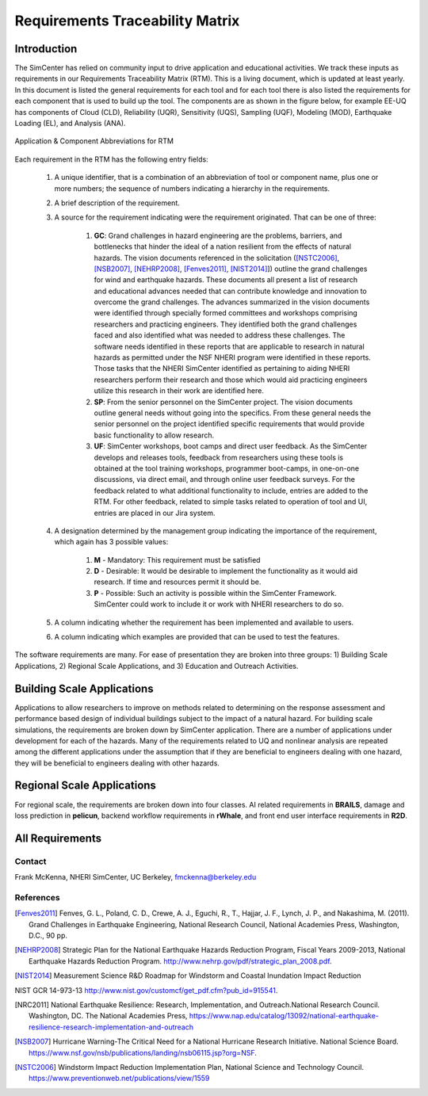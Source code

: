 ################################
Requirements Traceability Matrix
################################

++++++++++++
Introduction
++++++++++++

The SimCenter has relied on community input to drive application and educational activities. We track these inputs as requirements in our Requirements Traceability Matrix (RTM). This is a living document, which is updated at least yearly. In this document is listed the general requirements for each tool and for each tool there is also listed the requirements for each component that is used to build up the tool. The components are as shown in the figure below, for example EE-UQ has components of Cloud (CLD), Reliability (UQR), Sensitivity (UQS), Sampling (UQF), Modeling (MOD), Earthquake Loading (EL), and  Analysis (ANA).

.. _figRTM:

.. figure:: common/reqments/figures/RTM.png
   :align: center
   :figclass: align-center

   Application & Component Abbreviations for RTM

Each requirement in the RTM has the following entry fields:

   #. A unique identifier, that is a combination of an abbreviation of tool or component name, plus one or more numbers; the sequence of numbers indicating a hierarchy in the requirements.

   #. A brief description of the requirement.

   #. A source for the requirement indicating were the requirement originated. That can be one of three:

       #. **GC**: Grand challenges in hazard engineering are the problems, barriers, and bottlenecks that hinder the ideal of a nation resilient from the effects of natural hazards. The vision documents referenced in the solicitation ([NSTC2006]_, [NSB2007]_, [NEHRP2008]_, [Fenves2011]_, [NIST2014]_]) outline the grand challenges for wind and earthquake hazards. These documents all present a list of research and educational advances needed that can contribute knowledge and innovation to overcome the grand challenges. The advances summarized in the vision documents were identified through specially formed committees and workshops comprising researchers and practicing engineers. They identified both the grand challenges faced and also identified what was needed to address these challenges. The software needs identified in these reports that are applicable to research in natural hazards as permitted under the NSF NHERI program were identified in these reports. Those tasks that the NHERI SimCenter identified as pertaining to aiding NHERI researchers perform their research and those which would aid practicing engineers utilize this research in their work are identified here.

       #. **SP**: From the senior personnel on the SimCenter project. The vision documents outline general needs without going into the specifics. From these general needs the senior personnel on the project identified specific requirements that would provide basic functionality to allow research.

       #. **UF**: SimCenter workshops, boot camps and direct user feedback. As the SimCenter develops and releases tools, feedback from researchers using these tools is obtained at the tool training workshops, programmer boot-camps, in one-on-one discussions, via direct email, and through online user feedback surveys. For the feedback related to what additional functionality to include, entries are added to the RTM. For other feedback, related to simple tasks related to operation of tool and UI, entries are placed in our Jira system.

   #. A designation determined by the management group indicating the importance of the requirement, which again has 3 possible values:

       #. **M** - Mandatory: This requirement must be satisfied 
       #. **D** - Desirable: It would be desirable to implement the functionality as it would aid research. If time and resources permit it should be.
       #. **P** - Possible: Such an activity is possible within the SimCenter Framework. SimCenter could work to include it or work with NHERI researchers to do so.

   #. A column indicating whether the requirement has been implemented and available to users.

   #. A column indicating which examples are provided that can be used to test the features.


The software requirements are many. For ease of presentation they are broken into three groups: 1) Building Scale Applications, 2) Regional Scale Applications, and 3) Education and Outreach Activities.


+++++++++++++++++++++++++++
Building Scale Applications
+++++++++++++++++++++++++++

Applications to allow researchers to improve on methods related to determining on the response assessment and performance based design of individual buildings subject to the impact of a natural hazard. For building scale simulations, the requirements are broken down by SimCenter application. There are a number of applications under development for each of the hazards. Many of the requirements related to UQ and nonlinear analysis are repeated among the different applications under the assumption that if they are beneficial to engineers dealing with one hazard, they will be beneficial to engineers dealing with other hazards.

.. toctree-filt::
   :caption: Building Scale
   :maxdepth: 1
   :numbered: 4

   common/reqments/QUOFEM
   common/reqments/WE-UQ
   common/reqments/EE-UQ.rst
   common/reqments/HydroUQ.rst
   common/reqments/PBER


+++++++++++++++++++++++++++
Regional Scale Applications
+++++++++++++++++++++++++++

For regional scale, the requirements are broken down into four classes. AI related requirements in **BRAILS**, damage and loss prediction in **pelicun**, backend workflow requirements in **rWhale**, and front end user interface requirements in **R2D**.

.. toctree-filt::
   :caption: Regional Scale 
   :maxdepth: 1
   :numbered: 4

   common/reqments/R2D
   common/reqments/BRAILS
   common/reqments/pelicun
   common/reqments/testbeds

++++++++++++++++
All Requirements
++++++++++++++++

.. toctree-filt::
   :caption: All Requirements
   :maxdepth: 1
   :numbered: 4

   common/reqments/All-Requirements

..
   .. toctree::
      :caption: Gallery

      ../user_manual/examples/desktop/gallery

   
Contact
=======
Frank McKenna, NHERI SimCenter, UC Berkeley, fmckenna@berkeley.edu

References
==========

.. [Fenves2011]
   Fenves, G. L., Poland, C. D., Crewe, A. J., Eguchi, R., T., Hajjar, J. F., Lynch, J. P., and Nakashima, M. (2011). Grand Challenges in Earthquake Engineering, National Research Council, National Academies Press, Washington, D.C., 90 pp.

.. [NEHRP2008]
   Strategic Plan for the National Earthquake Hazards Reduction Program, Fiscal Years 2009-2013, National Earthquake Hazards Reduction Program. http://www.nehrp.gov/pdf/strategic_plan_2008.pdf.

.. [NIST2014] Measurement Science R&D Roadmap for Windstorm and Coastal Inundation Impact Reduction
NIST GCR 14-973-13 http://www.nist.gov/customcf/get_pdf.cfm?pub_id=915541.

.. [NRC2011] National Earthquake Resilience: Research, Implementation, and Outreach.National Research Council. Washington, DC. The National Academies Press, https://www.nap.edu/catalog/13092/national-earthquake-resilience-research-implementation-and-outreach 

.. [NSB2007] Hurricane Warning-The Critical Need for a National Hurricane Research Initiative. National Science Board. https://www.nsf.gov/nsb/publications/landing/nsb06115.jsp?org=NSF.

.. [NSTC2006] Windstorm Impact Reduction Implementation Plan, National Science and Technology Council. https://www.preventionweb.net/publications/view/1559

